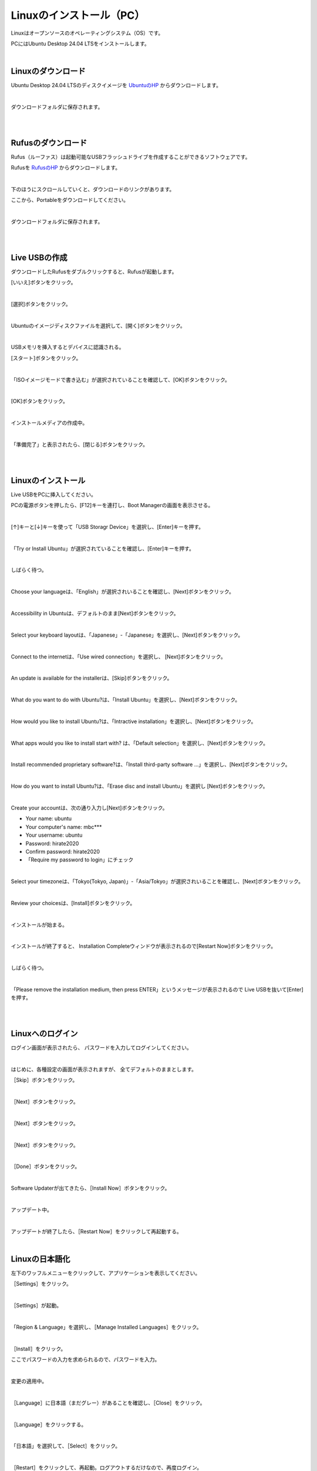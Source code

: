 ============================================================
Linuxのインストール（PC）
============================================================

Linuxはオープンソースのオペレーティングシステム（OS）です。

PCにはUbuntu Desktop 24.04 LTSをインストールします。

|

Linuxのダウンロード
============================================================

Ubuntu Desktop 24.04 LTSのディスクイメージを `UbuntuのHP <https://releases.ubuntu.com/24.04/>`_ からダウンロードします。

.. image:: ./images/linux_install_pc_img_01.png

|

ダウンロードフォルダに保存されます。

.. image:: ./images/linux_install_pc_img_02.png

|

|

Rufusのダウンロード
============================================================

Rufus（ルーファス）は起動可能なUSBフラッシュドライブを作成することができるソフトウェアです。

Rufusを `RufusのHP <http://rufus.ie/ja/>`_ からダウンロードします。

.. image:: ./images/linux_install_pc_img_03.png

|

下のほうにスクロールしていくと、ダウンロードのリンクがあります。

ここから、Portableをダウンロードしてください。

.. image:: ./images/linux_install_pc_img_04.png

|

ダウンロードフォルダに保存されます。

.. image:: ./images/linux_install_pc_img_05.png

|

|

Live USBの作成
============================================================

ダウンロードしたRufusをダブルクリックすると、Rufusが起動します。

[いいえ]ボタンをクリック。

.. image:: ./images/linux_install_pc_img_06.png

|

[選択]ボタンをクリック。

.. image:: ./images/linux_install_pc_img_07.png

|

Ubuntuのイメージディスクファイルを選択して、[開く]ボタンをクリック。

.. image:: ./images/linux_install_pc_img_08.png
   :align: center

|

USBメモリを挿入するとデバイスに認識される。

[スタート]ボタンをクリック。

.. image:: ./images/linux_install_pc_img_09.png
   :align: center

|

「ISOイメージモードで書き込む」が選択されていることを確認して、[OK]ボタンをクリック。

.. image:: ./images/linux_install_pc_img_10.png
   :align: center

|

[OK]ボタンをクリック。

.. image:: ./images/linux_install_pc_img_11.png
   :align: center

|

インストールメディアの作成中。

.. image:: ./images/linux_install_pc_img_12.png
   :align: center

|

「準備完了」と表示されたら、[閉じる]ボタンをクリック。

.. image:: ./images/linux_install_pc_img_13.png
   :align: center

|

|

Linuxのインストール
============================================================

Live USBをPCに挿入してください。

PCの電源ボタンを押したら、[F12]キーを連打し、Boot Managerの画面を表示させる。

.. image:: ./images/linux_install_pc_img_14.png
   :align: center

|

[↑]キーと[↓]キーを使って「USB Storagr Device」を選択し、[Enter]キーを押す。

.. image:: ./images/linux_install_pc_img_15.png
   :align: center

|

「Try or Install Ubuntu」が選択されていることを確認し、[Enter]キーを押す。

.. image:: ./images/linux_install_pc_img_16.png
   :align: center

|

しばらく待つ。

.. image:: ./images/linux_install_pc_img_17.png
   :align: center

|

Choose your languageは、「English」が選択されいることを確認し、[Next]ボタンをクリック。

.. image:: ./images/linux_install_pc_img_18.png
   :align: center

|

Accessibility in Ubuntuは、デフォルトのまま[Next]ボタンをクリック。

.. image:: ./images/linux_install_pc_img_19.png
   :align: center

|

Select your keyboard layoutは、「Japanese」-「Japanese」を選択し、[Next]ボタンをクリック。

.. image:: ./images/linux_install_pc_img_20.png
   :align: center

|

Connect to the internetは、「Use wired connection」を選択し、 [Next]ボタンをクリック。

.. image:: ./images/linux_install_pc_img_21.png
   :align: center

|

An update is available for the installerは、[Skip]ボタンをクリック。

.. image:: ./images/linux_install_pc_img_22.png
   :align: center

|

What do you want to do with Ubuntu?は、「Install Ubuntu」を選択し、[Next]ボタンをクリック。

.. image:: ./images/linux_install_pc_img_23.png
   :align: center

|

How would you like to install Ubuntu?は、「Intractive installation」を選択し、[Next]ボタンをクリック。

.. image:: ./images/linux_install_pc_img_24.png
   :align: center

|

What apps would you like to install start with? は、「Default selection」を選択し、[Next]ボタンをクリック。

.. image:: ./images/linux_install_pc_img_25.png
   :align: center

|

Install recommended proprietary software?は、「Install third-party software ...」を選択し、[Next]ボタンをクリック。

.. image:: ./images/linux_install_pc_img_26.png
   :align: center

|

How do you want to install Ubuntu?は、「Erase disc and install Ubuntu」を選択し [Next]ボタンをクリック。

.. image:: ./images/linux_install_pc_img_27.png
   :align: center

|

Create your accountは、次の通り入力し[Next]ボタンをクリック。

- Your name: ubuntu
- Your computer's name: mbc***
- Your username: ubuntu
- Password: hirate2020
- Confirm password: hirate2020
- 「Require my password to login」にチェック

.. image:: ./images/linux_install_pc_img_28.png
   :align: center

|

Select your timezoneは、「Tokyo(Tokyo, Japan)」-「Asia/Tokyo」が選択されいることを確認し、[Next]ボタンをクリック。

.. image:: ./images/linux_install_pc_img_29.png
   :align: center

|

Review your choicesは、[Install]ボタンをクリック。

.. image:: ./images/linux_install_pc_img_30.png
   :align: center

|

インストールが始まる。

.. image:: ./images/linux_install_pc_img_31.png
   :align: center

|

インストールが終了すると、 Installation Completeウィンドウが表示されるので[Restart Now]ボタンをクリック。

.. image:: ./images/linux_install_pc_img_32.png
   :align: center

|

しばらく待つ。

.. image:: ./images/linux_install_pc_img_33.png
   :align: center

|

「Please remove the installation medium, then press ENTER」というメッセージが表示されるので Live USBを抜いて[Enter]を押す。

.. image:: ./images/linux_install_pc_img_34.png
   :align: center

|

|

Linuxへのログイン
============================================================

ログイン画面が表示されたら、 パスワードを入力してログインしてください。

.. image:: ./images/linux_install_pc_img_01.png
   :width: 800px
   :align: center

|

はじめに、各種設定の画面が表示されますが、 全てデフォルトのままとします。

［Skip］ボタンをクリック。

.. image:: ./images/linux_install_pc_img_01.png
   :align: center

|

［Next］ボタンをクリック。

.. image:: ./images/linux_install_pc_img_01.png
   :align: center

|

［Next］ボタンをクリック。

.. image:: ./images/linux_install_pc_img_01.png
   :align: center

|

［Next］ボタンをクリック。

.. image:: ./images/linux_install_pc_img_01.png
   :align: center

|

［Done］ボタンをクリック。

.. image:: ./images/linux_install_pc_img_01.png
   :align: center

|

Software Updaterが出てきたら、［Install Now］ボタンをクリック。

.. image:: ./images/linux_install_pc_img_01.png
   :align: center

|

アップデート中。

.. image:: ./images/linux_install_pc_img_01.png
   :align: center

|

アップデートが終了したら、［Restart Now］をクリックして再起動する。

.. image:: ./images/linux_install_pc_img_01.png
   :align: center

|

Linuxの日本語化
============================================================

左下のワッフルメニューをクリックして、アプリケーションを表示してください。

［Settings］をクリック。

.. image:: ./images/linux_install_pc_img_01.png
   :width: 800px
   :align: center

|

［Settings］が起動。

.. image:: ./images/linux_install_pc_img_01.png
   :align: center

|

「Region & Language」を選択し、［Manage Installed Languages］をクリック。

.. image:: ./images/linux_install_pc_img_01.png
   :align: center

|

［Install］をクリック。

ここでパスワードの入力を求められるので、パスワードを入力。

.. image:: ./images/linux_install_pc_img_01.png
   :align: center

|

変更の適用中。

.. image:: ./images/linux_install_pc_img_01.png
   :align: center

|

［Language］に日本語（まだグレー）があることを確認し、［Close］をクリック。

.. image:: ./images/linux_install_pc_img_01.png
   :align: center

|

［Language］をクリックする。

.. image:: ./images/linux_install_pc_img_01.png
   :align: center

|

「日本語」を選択して、［Select］をクリック。

.. image:: ./images/linux_install_pc_img_01.png
   :align: center

|

［Restart］をクリックして、再起動。ログアウトするだけなので、再度ログイン。

.. image:: ./images/linux_install_pc_img_01.png
   :align: center

|

再起動すると次のウィンドウが出てきます。

「次回から表示しない」にチェックをして、［古い名前のままにする］をクリック。

.. image:: ./images/linux_install_pc_img_01.png
   :align: center

|

表示が日本語になっていることを確認してください。

日本語と英語の切り替えは、［半角／全角］で行います。